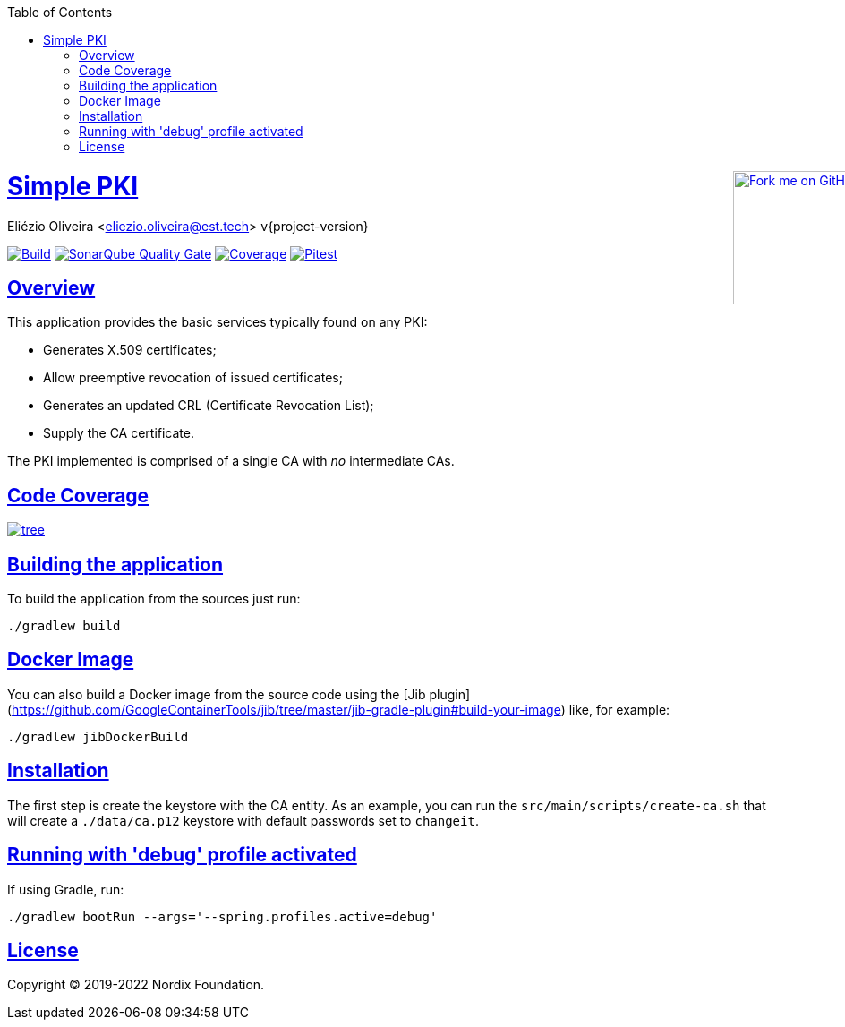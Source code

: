 ifndef::env-github[]
:doctype: book
:icons: font
:source-highlighter: highlightjs
:toc: left
:toclevels: 3
:sectlinks:

++++
<div style="position:relative;min-width:960px">
<a href=" https://github.com/eliezio/simple-pki"><img width="149" height="149" src="https://github.blog/wp-content/uploads/2008/12/forkme_right_darkblue_121621.png?resize=149%2C149" class="attachment-full size-full" alt="Fork me on GitHub" data-recalc-dims="1" style=" position: absolute;right:0;top:0"></a>
</div>
++++
endif::[]

= Simple PKI
Eliézio Oliveira <eliezio.oliveira@est.tech>
v{project-version}

image:https://travis-ci.org/eliezio/simple-pki.svg?branch=master[Build, link="https://travis-ci.org/eliezio/simple-pki"]
image:https://sonarcloud.io/api/project_badges/measure?project=eliezio_simple-pki&metric=alert_status[SonarQube Quality Gate, link="https://sonarcloud.io/dashboard?id=eliezio_simple-pki"]
image:https://sonarcloud.io/api/project_badges/measure?project=eliezio_simple-pki&metric=coverage[Coverage, link="https://sonarcloud.io/project/activity?custom_metrics=coverage&graph=custom&id=eliezio_simple-pki"]
image:https://img.shields.io/endpoint.svg?url=https://eliezio.github.io/simple-pki/pitest/shields.json[Pitest, link="https://eliezio.github.io/simple-pki/pitest/"]

== Overview

This application provides the basic services typically found on any PKI:

- Generates X.509 certificates;
- Allow preemptive revocation of issued certificates;
- Generates an updated CRL (Certificate Revocation List);
- Supply the CA certificate.

The PKI implemented is comprised of a single CA with _no_ intermediate CAs.

== Code Coverage

image:https://codecov.io/gh/eliezio/simple-pki/branch/master/graphs/tree.svg[link="https://codecov.io/gh/eliezio/simple-pki/branch/master/graphs/tree.svg"]

== Building the application

To build the application from the sources just run:

```
./gradlew build
```

== Docker Image

You can also build a Docker image from the source code using the
[Jib plugin](https://github.com/GoogleContainerTools/jib/tree/master/jib-gradle-plugin#build-your-image) like, for example:

```
./gradlew jibDockerBuild
```

== Installation

The first step is create the keystore with the CA entity.
As an example, you can run the `src/main/scripts/create-ca.sh` that will create a `./data/ca.p12` keystore with default passwords set to `changeit`.

== Running with 'debug' profile activated

If using Gradle, run:

```
./gradlew bootRun --args='--spring.profiles.active=debug'
```

== License

Copyright (C) 2019-2022 Nordix Foundation.
